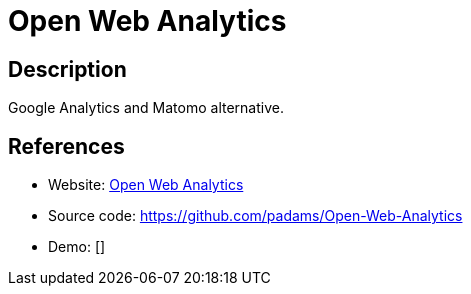 = Open Web Analytics

:Name:          Open Web Analytics
:Language:      Open Web Analytics
:License:       GPL-2.0
:Topic:         Analytics
:Category:      
:Subcategory:   

// END-OF-HEADER. DO NOT MODIFY OR DELETE THIS LINE

== Description

Google Analytics and Matomo alternative.

== References

* Website: http://www.openwebanalytics.com/[Open Web Analytics]
* Source code: https://github.com/padams/Open-Web-Analytics[https://github.com/padams/Open-Web-Analytics]
* Demo: []
